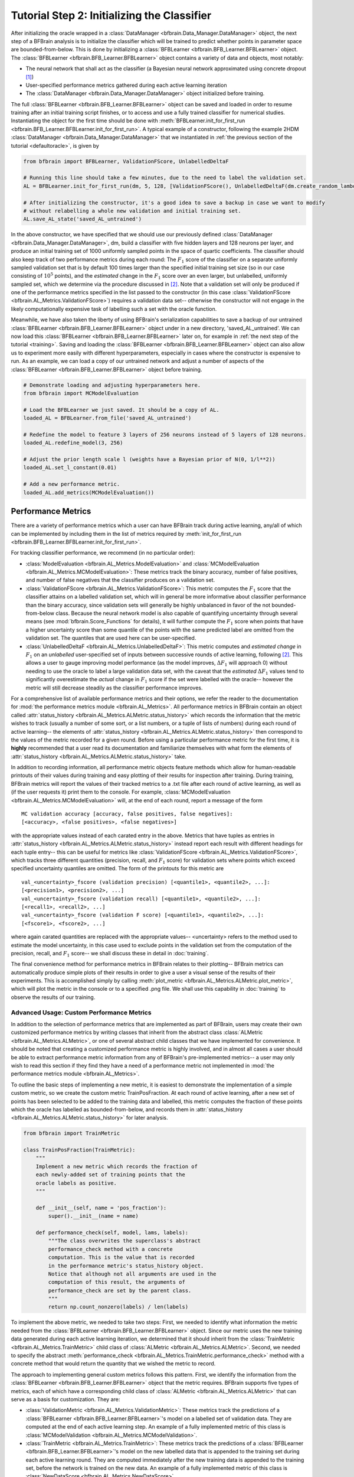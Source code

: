 .. _classifier:

Tutorial Step 2: Initializing the Classifier
============================================

After initializing the oracle wrapped in a :class:`DataManager <bfbrain.Data_Manager.DataManager>` object, the next step of a BFBrain analysis is to initialize the classifier which will be trained to predict whether
points in parameter space are bounded-from-below. This is done by initializing a :class:`BFBLearner <bfbrain.BFB_Learner.BFBLearner>` object. The :class:`BFBLearner <bfbrain.BFB_Learner.BFBLearner>` object
contains a variety of data and objects, most notably:

* The neural network that shall act as the classifier (a Bayesian neural network approximated using concrete dropout [1]_)

* User-specified performance metrics gathered during each active learning iteration

* The :class:`DataManager <bfbrain.Data_Manager.DataManager>` object initialized before training.

The full :class:`BFBLearner <bfbrain.BFB_Learner.BFBLearner>` object can be saved and loaded in order to resume training after an initial training script finishes, or
to access and use a fully trained classifier for numerical studies. Instantiating the object for the first time should be done with :meth:`BFBLearner.init_for_first_run <bfbrain.BFB_Learner.BFBLearner.init_for_first_run>`.
A typical example of a constructor, following the example 2HDM :class:`DataManager <bfbrain.Data_Manager.DataManager>` that we instantiated in :ref:`the previous section of the tutorial <defaultoracle>`,
is given by

.. code-block:: python

    from bfbrain import BFBLearner, ValidationFScore, UnlabelledDeltaF
    
    # Running this line should take a few minutes, due to the need to label the validation set.
    AL = BFBLearner.init_for_first_run(dm, 5, 128, [ValidationFScore(), UnlabelledDeltaF(dm.create_random_lambdas(1000000, validation = True))], 1000)

    # After initializing the constructor, it's a good idea to save a backup in case we want to modify
    # without relabelling a whole new validation and initial training set.
    AL.save_AL_state('saved_AL_untrained')

In the above constructor, we have specified that we should use our previously defined :class:`DataManager <bfbrain.Data_Manager.DataManager>`, dm, build a classifier with five hidden layers
and 128 neurons per layer, and produce an initial training set of 1000 uniformly sampled points in the space of quartic coefficients. The classifier should also keep track of
two performance metrics during each round: The :math:`F_1` score of the classifier on a separate uniformly sampled validation set that is by default 100 times larger than the specified initial training set size 
(so in our case consisting of :math:`10^5` points), and the *estimated* change in the :math:`F_1` score over an even larger, but unlabelled, uniformly sampled set, which we 
determine via the procedure discussed in [2]_. Note that a validation set will only be produced if one of the performance metrics specified in the list passed to the 
constructor (in this case :class:`ValidationFScore <bfbrain.AL_Metrics.ValidationFScore>`) requires a validation data set-- otherwise the constructor will not engage in the likely computationally expensive 
task of labelling such a set with the oracle function.

Meanwhile, we have also taken the liberty of using BFBrain's serialization capabilities to save a backup of our untrained :class:`BFBLearner <bfbrain.BFB_Learner.BFBLearner>` object under in a new directory,
'saved_AL_untrained'. We can now load this :class:`BFBLearner <bfbrain.BFB_Learner.BFBLearner>` later on, for example in :ref:`the next step of the tutorial <training>`. Saving and loading the
:class:`BFBLearner <bfbrain.BFB_Learner.BFBLearner>` object can also allow us to experiment more easily with different hyperparameters, especially in cases where the constructor is expensive to run.
As an example, we can load a copy of our untrained network and adjust a number of aspects of the :class:`BFBLearner <bfbrain.BFB_Learner.BFBLearner>` object before training.

.. code-block:: python

    # Demonstrate loading and adjusting hyperparameters here.
    from bfbrain import MCModelEvaluation

    # Load the BFBLearner we just saved. It should be a copy of AL.
    loaded_AL = BFBLearner.from_file('saved_AL_untrained')

    # Redefine the model to feature 3 layers of 256 neurons instead of 5 layers of 128 neurons.
    loaded_AL.redefine_model(3, 256)

    # Adjust the prior length scale l (weights have a Bayesian prior of N(0, 1/l**2))
    loaded_AL.set_l_constant(0.01)

    # Add a new performance metric.
    loaded_AL.add_metrics(MCModelEvaluation())

.. _metrics:

Performance Metrics
-------------------

There are a variety of performance metrics which a user can have BFBrain track during active learning, any/all of which can be implemented by including them in the list of metrics required by
:meth:`init_for_first_run <bfbrain.BFB_Learner.BFBLearner.init_for_first_run>`. 

For tracking classifier performance, we recommend (in no particular order):

* :class:`ModelEvaluation <bfbrain.AL_Metrics.ModelEvaluation>` and :class:`MCModelEvaluation <bfbrain.AL_Metrics.MCModelEvaluation>`: These metrics track the binary accuracy, number of false positives, and number of false negatives that the classifier produces on a validation set.

* :class:`ValidationFScore <bfbrain.AL_Metrics.ValidationFScore>`: This metric computes the :math:`F_1` score that the classifier attains on a labelled validation set, which will in general be more informative about classifier performance than the binary accuracy, since validation sets will generally be highly unbalanced in favor of the not bounded-from-below class. Because the neural network model is also capable of quantifying uncertainty through several means (see :mod:`bfbrain.Score_Functions` for details), it will further compute the :math:`F_1` score when points that have a higher uncertainty score than some quantile of the points with the same predicted label are omitted from the validation set. The quantiles that are used here can be user-specified.

* :class:`UnlabelledDeltaF <bfbrain.AL_Metrics.UnlabelledDeltaF>`: This metric computes and *estimated change* in :math:`F_1` on an *unlabelled* user-specified set of inputs between successive rounds of active learning, following [2]_. This allows a user to gauge improving model performance (as the model improves, :math:`\Delta F_1` will approach 0) without needing to use the oracle to label a large validation data set, with the caveat that the *estimated* :math:`\Delta F_1` values tend to significantly overestimate the *actual* change in :math:`F_1` score if the set were labelled with the oracle-- however the metric will still decrease steadily as the classifier performance improves.

For a comprehensive list of available performance metrics and their options, we refer the reader to the documentation for :mod:`the performance metrics module <bfbrain.AL_Metrics>`. All performance metrics
in BFBrain contain an object called :attr:`status_history <bfbrain.AL_Metrics.ALMetric.status_history>` which records the information that the metric wishes to track (usually a number of some sort, or a list numbers, or a tuple of lists of numbers) during each
round of active learning-- the elements of :attr:`status_history <bfbrain.AL_Metrics.ALMetric.status_history>` then correspond to the values of the metric recorded for a given round. Before using a particular performance metric for the first time, it is **highly**
recommended that a user read its documentation and familiarize themselves with what form the elements of :attr:`status_history <bfbrain.AL_Metrics.ALMetric.status_history>` take.

In addition to recording information, all performance metric objects feature methods which allow for human-readable printouts of their values during training and easy plotting of their results
for inspection after training. During training, BFBrain metrics will report the values of their tracked metrics to a .txt file after each round of active learning, as well as (if the user requests it)
print them to the console. For example, :class:`MCModelEvaluation <bfbrain.AL_Metrics.MCModelEvaluation>` will, at the end of each round, report a message of the form

::

    MC validation accuracy [accuracy, false positives, false negatives]:
    [<accuracy>, <false positives>, <false negatives>]

with the appropriate values instead of each carated entry in the above. Metrics that have tuples as entries in :attr:`status_history <bfbrain.AL_Metrics.ALMetric.status_history>` instead report each result with
different headings for each tuple entry-- this can be useful for metrics like :class:`ValidationFScore <bfbrain.AL_Metrics.ValidationFScore>`, which tracks three different quantities (precision, recall, and :math:`F_1` score)
for validation sets where points which exceed specified uncertainty quantiles are omitted. The form of the printouts for this metric are 

::

    val_<uncertainty>_fscore (validation precision) [<quantile1>, <quantile2>, ...]:
    [<precision1>, <precision2>, ...]
    val_<uncertainty>_fscore (validation recall) [<quantile1>, <quantile2>, ...]:
    [<recall1>, <recall2>, ...]
    val_<uncertainty>_fscore (validation F score) [<quantile1>, <quantile2>, ...]:
    [<fscore1>, <fscore2>, ...]

where again carated quantities are replaced with the appropriate values-- <uncertainty> refers to the method used to estimate the model uncertainty, in this case used to exclude points in the validation set from
the computation of the precision, recall, and :math:`F_1` score-- we shall discuss these in detail in :doc:`training`.

The final convenience method for performance metrics in BFBrain relates to their plotting-- BFBrain metrics can automatically produce simple plots of their results in order to give a user a
visual sense of the results of their experiments. This is accomplished simply by calling :meth:`plot_metric <bfbrain.AL_Metrics.ALMetric.plot_metric>`, which will plot the metric in the console or to a specified
.png file. We shall use this capability in :doc:`training` to observe the results of our training.


.. _custommetrics:

Advanced Usage: Custom Performance Metrics
++++++++++++++++++++++++++++++++++++++++++

In addition to the selection of performance metrics that are implemented as part of BFBrain, users may create their own customized performance metrics by writing classes that inherit from
the abstract class :class:`ALMetric <bfbrain.AL_Metrics.ALMetric>`, or one of several abstract child classes that we have implemented for convenience. It should be noted that creating a 
customized performance metric is highly involved, and in almost all cases a user should be able to extract performance metric information from any of BFBrain's pre-implemented metrics--
a user may only wish to read this section if they find they have a need of a performance metric not implemented in :mod:`the performance metrics module <bfbrain.AL_Metrics>`.

To outline the basic steps of implementing a new metric, it is easiest to demonstrate the implementation of a simple custom metric, so we create the custom metric TrainPosFraction.
At each round of active learning, after a new set of points has been selected to be added to the training data and labelled, this metric computes the fraction of these points which
the oracle has labelled as bounded-from-below, and records them in :attr:`status_history <bfbrain.AL_Metrics.ALMetric.status_history>` for later analysis.

.. code-block:: python

    from bfbrain import TrainMetric

    class TrainPosFraction(TrainMetric):
        """
        Implement a new metric which records the fraction of
        each newly-added set of training points that the
        oracle labels as positive.
        """

        def __init__(self, name = 'pos_fraction'):
            super().__init__(name = name)

        def performance_check(self, model, lams, labels):
            """The class overwrites the superclass's abstract 
            performance_check method with a concrete
            computation. This is the value that is recorded
            in the performance metric's status_history object.
            Notice that although not all arguments are used in the
            computation of this result, the arguments of
            performance_check are set by the parent class.
            """
            return np.count_nonzero(labels) / len(labels)
        
To implement the above metric, we needed to take two steps: First, we needed to identify what information the metric needed from the :class:`BFBLearner <bfbrain.BFB_Learner.BFBLearner>` object.
Since our metric uses the new training data generated during each active learning iteration, we determined that it should inherit from the :class:`TrainMetric <bfbrain.AL_Metrics.TrainMetric>` child class of :class:`ALMetric <bfbrain.AL_Metrics.ALMetric>`.
Second, we needed to specify the abstract :meth:`performance_check <bfbrain.AL_Metrics.TrainMetric.performance_check>` method with a concrete method that would return the quantity that
we wished the metric to record.

The approach to implementing general custom metrics follows this pattern. First, we identify the information from the :class:`BFBLearner <bfbrain.BFB_Learner.BFBLearner>` object that the
metric requires. BFBrain supports five types of metrics, each of which have a corresponding child class of :class:`ALMetric <bfbrain.AL_Metrics.ALMetric>` that can serve as a basis for customization. They are:

* :class:`ValidationMetric <bfbrain.AL_Metrics.ValidationMetric>`: These metrics track the predictions of a :class:`BFBLearner <bfbrain.BFB_Learner.BFBLearner>`'s model on a labelled set of validation data. They are computed at the end of each active learning step. An example of a fully implemented metric of this class is :class:`MCModelValidation <bfbrain.AL_Metrics.MCModelValidation>`.
* :class:`TrainMetric <bfbrain.AL_Metrics.TrainMetric>`: These metrics track the predictions of a :class:`BFBLearner <bfbrain.BFB_Learner.BFBLearner>`'s model on the new labelled data that is appended to the training set during each active learning round. They are computed immediately after the new training data is appended to the training set, before the network is trained on the new data. An example of a fully implemented metric of this class is :class:`NewDataScore <bfbrain.AL_Metrics.NewDataScore>`.
* :class:`PoolMetric <bfbrain.AL_Metrics.PoolMetric>`: These metrics track the predictions of a :class:`BFBLearner <bfbrain.BFB_Learner.BFBLearner>`'s model on the unlabelled pool of candidate points from which training data is drawn during each active learning round. Because the pool is produced and evaluated in a series of discrete manageable batches of points, this metric is computed immediately after each batch of pool points is produced in active learning, and then the metric's computations on each batch are merged into a single entry of :attr:`status_history <bfbrain.AL_Metrics.ALMetric.status_history>`. It is highly recommended to **thoroughly** inspect the documentation and source code of :class:`PoolMetric <bfbrain.AL_Metrics.PoolMetric>` before attempting to implement a metric of this class, since the procedure here is considerably more complex than for other metric types. An example of a fully implemented metric of this type is :class:`PoolScore <bfbrain.AL_Metrics.PoolScore>`
* :class:`ModelMetric <bfbrain.AL_Metrics.ModelMetric>`: These metrics are a catch-all category for any class of metric that only requires the model from the :class:`BFBLearner <bfbrain.BFB_Learner.BFBLearner>` object to record their values. Because other information can be stored in the specific object, this type of metric can be used to make a variety of different computations, for example observing aspects of the weights of the network or the predicted labels on some external dataset. They are computed at the end of each active learning iteration. There are no direct implemented versions of this type of metric in BFBrain, although :class:`UnlabelledPredsMetric <bfbrain.AL_Metrics.UnlabelledPredsMetric>` inherits from this class.
* :class:`UnlabelledPredsMetric <bfbrain.AL_Metrics.UnlabelledPredsMetric>`: These metrics are a special case of :class:`ModelMetric <bfbrain.AL_Metrics.ModelMetric>` that hold an internal set of unlabelled input points, so that the predictions of the model along these points can be tracked. A fully implemented metric of this type is :class:`UnlabelledDeltaF <bfbrain.AL_Metrics.UnlabelledDeltaF>`.

For metrics that inherit from any of these types except :class:`PoolMetric <bfbrain.AL_Metrics.PoolMetric>`, the procedure to implementing a metric of this type can be as simple as implementing 
the abstract :meth:`performance_check <bfbrain.AL_Metrics.ALMetric.performance_check>` method to return whatever value(s) the user wishes to record, ensuring that the arguments for their implementation
match the method's arguments in the documentation of the appropriate parent class. If :meth:`performance_check <bfbrain.AL_Metrics.ALMetric.performance_check>` returns a more complex structure than a single
number, then it will likely be necessary to overwrite some other methods of :class:`ALMetric <bfbrain.AL_Metrics.ALMetric>`. For example, a user may wish to overwrite 
:meth:`perf_message <bfbrain.AL_Metrics.ALMetric.perf_message>` in order to customize the message(s) which appear when printing the results of the metric to the output.txt file (as discussed in :ref:`Performance Metrics <metrics>`),
or overwrite :meth:`get_metric <bfbrain.AL_Metrics.ALMetric.get_metric>` and :meth:`get_legend <bfbrain.AL_Metrics.ALMetric.get_legend>` in order to alter the plotting logic used in :meth:`plot_metric <bfbrain.AL_Metrics.ALMetric.plot_metric>`.
It is highly recommended to inspect the documentation of these methods, as well as examples in subclasses where they are overwritten, such as :class:`ValidationFScore <bfbrain.AL_Metrics.ValidationFScore>`, before attempting
to create metrics which record multicomponent data structures.

Finally, implementing custom performance metrics comes with the same warning as implementing custom oracle functions: Because saving and loading of the :class:`BFBLearner <bfbrain.BFB_Learner.BFBLearner>` class relies
on the pickle module, any attempt to load a :class:`BFBLearner <bfbrain.BFB_Learner.BFBLearner>` with a custom performance metric must be done from a module with top-level access to the customized metric class,
as well as all nonstandard attributes within the class.

.. [1] Gal, Yarin, Jiri Hron, and Alex Kendall. "Concrete dropout." Advances in neural information processing systems 30 (2017).

.. [2] Altschuler, Michael, and Michael Bloodgood. "Stopping active learning based on predicted change of f measure for text classification." 2019 IEEE 13th International Conference on Semantic Computing (ICSC). IEEE, 2019.